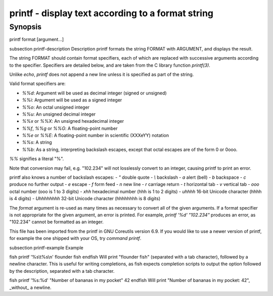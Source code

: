 printf - display text according to a format string
==========================================

Synopsis
--------

printf format [argument...]


\subsection printf-description Description
printf formats the string FORMAT with ARGUMENT, and displays the result.

The string FORMAT should contain format specifiers, each of which are replaced with successive arguments according to the specifier. Specifiers are detailed below, and are taken from the C library function `printf(3)`.

Unlike `echo`, `printf` does not append a new line unless it is specified as part of the string.

Valid format specifiers are:

- `%%d`: Argument will be used as decimal integer (signed or unsigned)

- `%%i`: Argument will be used as a signed integer

- `%%o`: An octal unsigned integer

- `%%u`: An unsigned decimal integer

- `%%x` or `%%X`: An unsigned hexadecimal integer

- `%%f`, `%%g` or `%%G`: A floating-point number

- `%%e` or `%%E`: A floating-point number in scientific (XXXeYY) notation

- `%%s`: A string

- `%%b`: As a string, interpreting backslash escapes, except that octal escapes are of the form \0 or \0ooo.

`%%` signifies a literal "%".

Note that conversion may fail, e.g. "102.234" will not losslessly convert to an integer, causing printf to print an error.

printf also knows a number of backslash escapes:
- `\"` double quote
- `\\` backslash
- `\a` alert (bell)
- `\b` backspace
- `\c` produce no further output
- `\e` escape
- `\f` form feed
- `\n` new line
- `\r` carriage return
- `\t` horizontal tab
- `\v` vertical tab
- `\ooo` octal number (ooo is 1 to 3 digits)
- `\xhh` hexadecimal number (hhh is 1 to 2 digits)
- `\uhhhh` 16-bit Unicode character (hhhh is 4 digits)
- `\Uhhhhhhhh` 32-bit Unicode character (hhhhhhhh is 8 digits)

The `format` argument is re-used as many times as necessary to convert all of the given arguments. If a format specifier is not appropriate for the given argument, an error is printed. For example, `printf '%d' "102.234"` produces an error, as "102.234" cannot be formatted as an integer.

This file has been imported from the printf in GNU Coreutils version 6.9. If you would like to use a newer version of printf, for example the one shipped with your OS, try `command printf`.

\subsection printf-example Example

\fish
printf '%s\\t%s\\n' flounder fish
\endfish
Will print "flounder	fish" (separated with a tab character), followed by a newline character. This is useful for writing completions, as fish expects completion scripts to output the option followed by the description, separated with a tab character.

\fish
printf '%s:%d' "Number of bananas in my pocket" 42
\endfish
Will print "Number of bananas in my pocket: 42", _without_ a newline.
